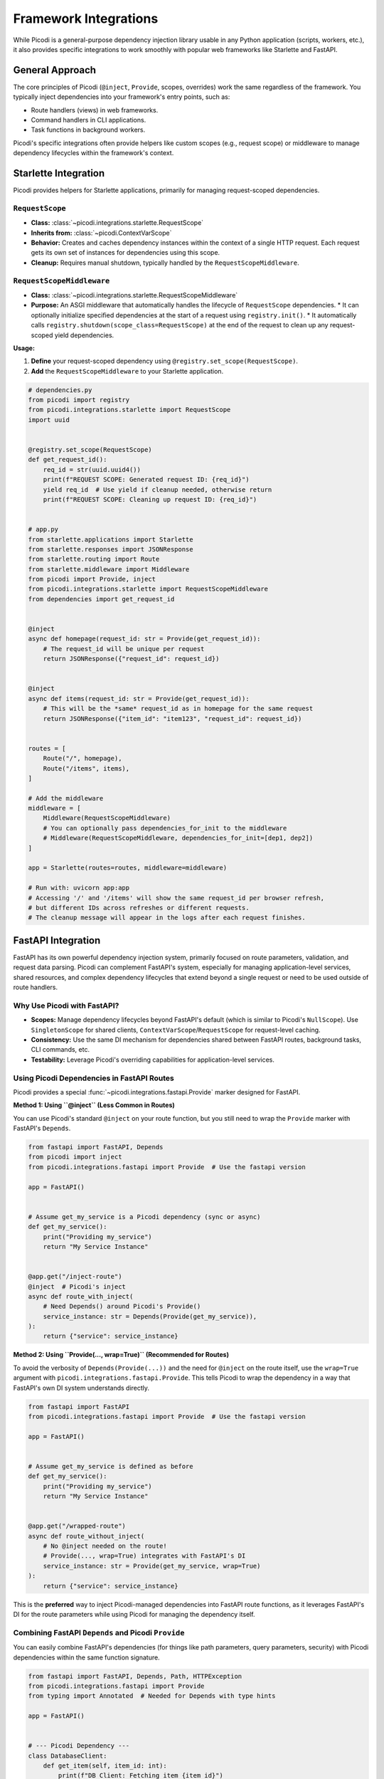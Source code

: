 .. _topics_integrations:

#######################
Framework Integrations
#######################

While Picodi is a general-purpose dependency injection library usable in any Python application (scripts, workers, etc.), it also provides specific integrations to work smoothly with popular web frameworks like Starlette and FastAPI.

****************
General Approach
****************

The core principles of Picodi (``@inject``, ``Provide``, scopes, overrides) work the same regardless of the framework. You typically inject dependencies into your framework's entry points, such as:

*   Route handlers (views) in web frameworks.
*   Command handlers in CLI applications.
*   Task functions in background workers.

Picodi's specific integrations often provide helpers like custom scopes (e.g., request scope) or middleware to manage dependency lifecycles within the framework's context.

********************************
Starlette Integration
********************************

Picodi provides helpers for Starlette applications, primarily for managing request-scoped dependencies.

``RequestScope``
================
*   **Class:** :class:`~picodi.integrations.starlette.RequestScope`
*   **Inherits from:** :class:`~picodi.ContextVarScope`
*   **Behavior:** Creates and caches dependency instances within the context of a single HTTP request. Each request gets its own set of instances for dependencies using this scope.
*   **Cleanup:** Requires manual shutdown, typically handled by the ``RequestScopeMiddleware``.

``RequestScopeMiddleware``
==========================
*   **Class:** :class:`~picodi.integrations.starlette.RequestScopeMiddleware`
*   **Purpose:** An ASGI middleware that automatically handles the lifecycle of ``RequestScope`` dependencies.
    *   It can optionally initialize specified dependencies at the start of a request using ``registry.init()``.
    *   It automatically calls ``registry.shutdown(scope_class=RequestScope)`` at the end of the request to clean up any request-scoped yield dependencies.

**Usage:**

1.  **Define** your request-scoped dependency using ``@registry.set_scope(RequestScope)``.
2.  **Add** the ``RequestScopeMiddleware`` to your Starlette application.

.. code-block:: python

    # dependencies.py
    from picodi import registry
    from picodi.integrations.starlette import RequestScope
    import uuid


    @registry.set_scope(RequestScope)
    def get_request_id():
        req_id = str(uuid.uuid4())
        print(f"REQUEST SCOPE: Generated request ID: {req_id}")
        yield req_id  # Use yield if cleanup needed, otherwise return
        print(f"REQUEST SCOPE: Cleaning up request ID: {req_id}")


    # app.py
    from starlette.applications import Starlette
    from starlette.responses import JSONResponse
    from starlette.routing import Route
    from starlette.middleware import Middleware
    from picodi import Provide, inject
    from picodi.integrations.starlette import RequestScopeMiddleware
    from dependencies import get_request_id


    @inject
    async def homepage(request_id: str = Provide(get_request_id)):
        # The request_id will be unique per request
        return JSONResponse({"request_id": request_id})


    @inject
    async def items(request_id: str = Provide(get_request_id)):
        # This will be the *same* request_id as in homepage for the same request
        return JSONResponse({"item_id": "item123", "request_id": request_id})


    routes = [
        Route("/", homepage),
        Route("/items", items),
    ]

    # Add the middleware
    middleware = [
        Middleware(RequestScopeMiddleware)
        # You can optionally pass dependencies_for_init to the middleware
        # Middleware(RequestScopeMiddleware, dependencies_for_init=[dep1, dep2])
    ]

    app = Starlette(routes=routes, middleware=middleware)

    # Run with: uvicorn app:app
    # Accessing '/' and '/items' will show the same request_id per browser refresh,
    # but different IDs across refreshes or different requests.
    # The cleanup message will appear in the logs after each request finishes.

********************************
FastAPI Integration
********************************

FastAPI has its own powerful dependency injection system, primarily focused on route parameters, validation, and request data parsing. Picodi can complement FastAPI's system, especially for managing application-level services, shared resources, and complex dependency lifecycles that extend beyond a single request or need to be used outside of route handlers.

Why Use Picodi with FastAPI?
============================
*   **Scopes:** Manage dependency lifecycles beyond FastAPI's default (which is similar to Picodi's ``NullScope``). Use ``SingletonScope`` for shared clients, ``ContextVarScope``/``RequestScope`` for request-level caching.
*   **Consistency:** Use the same DI mechanism for dependencies shared between FastAPI routes, background tasks, CLI commands, etc.
*   **Testability:** Leverage Picodi's overriding capabilities for application-level services.

Using Picodi Dependencies in FastAPI Routes
===========================================

Picodi provides a special :func:`~picodi.integrations.fastapi.Provide` marker designed for FastAPI.

**Method 1: Using ``@inject`` (Less Common in Routes)**

You can use Picodi's standard ``@inject`` on your route function, but you still need to wrap the ``Provide`` marker with FastAPI's ``Depends``.

.. code-block:: python

    from fastapi import FastAPI, Depends
    from picodi import inject
    from picodi.integrations.fastapi import Provide  # Use the fastapi version

    app = FastAPI()


    # Assume get_my_service is a Picodi dependency (sync or async)
    def get_my_service():
        print("Providing my_service")
        return "My Service Instance"


    @app.get("/inject-route")
    @inject  # Picodi's inject
    async def route_with_inject(
        # Need Depends() around Picodi's Provide()
        service_instance: str = Depends(Provide(get_my_service)),
    ):
        return {"service": service_instance}

**Method 2: Using ``Provide(..., wrap=True)`` (Recommended for Routes)**

To avoid the verbosity of ``Depends(Provide(...))`` and the need for ``@inject`` on the route itself, use the ``wrap=True`` argument with ``picodi.integrations.fastapi.Provide``. This tells Picodi to wrap the dependency in a way that FastAPI's own DI system understands directly.

.. code-block:: python

    from fastapi import FastAPI
    from picodi.integrations.fastapi import Provide  # Use the fastapi version

    app = FastAPI()


    # Assume get_my_service is defined as before
    def get_my_service():
        print("Providing my_service")
        return "My Service Instance"


    @app.get("/wrapped-route")
    async def route_without_inject(
        # No @inject needed on the route!
        # Provide(..., wrap=True) integrates with FastAPI's DI
        service_instance: str = Provide(get_my_service, wrap=True)
    ):
        return {"service": service_instance}

This is the **preferred** way to inject Picodi-managed dependencies into FastAPI route functions, as it leverages FastAPI's DI for the route parameters while using Picodi for managing the dependency itself.

Combining FastAPI ``Depends`` and Picodi ``Provide``
====================================================
You can easily combine FastAPI's dependencies (for things like path parameters, query parameters, security) with Picodi dependencies within the same function signature.

.. code-block:: python

    from fastapi import FastAPI, Depends, Path, HTTPException
    from picodi.integrations.fastapi import Provide
    from typing import Annotated  # Needed for Depends with type hints

    app = FastAPI()


    # --- Picodi Dependency ---
    class DatabaseClient:
        def get_item(self, item_id: int):
            print(f"DB Client: Fetching item {item_id}")
            if item_id == 42:
                return {"id": item_id, "name": "Widget"}
            return None


    def get_db_client():
        return DatabaseClient()


    # --- FastAPI Security Dependency ---
    def get_current_user(token: str | None = None):  # Example security dep
        if token == "secret":
            return {"username": "alice"}
        raise HTTPException(status_code=401, detail="Invalid token")


    # --- Route Combining Both ---
    @app.get("/items/{item_id}")
    async def get_item(
        # FastAPI path parameter
        item_id: Annotated[int, Path(title="The ID of the item to get")],
        # FastAPI security dependency
        current_user: Annotated[dict, Depends(get_current_user)],
        # Picodi dependency using ``wrap=True``
        db: DatabaseClient = Provide(get_db_client, wrap=True),
    ):
        print(f"User {current_user['username']} requesting item {item_id}")
        item = db.get_item(item_id)
        if not item:
            raise HTTPException(status_code=404, detail="Item not found")
        return item

Request-Scoped Dependencies in FastAPI
======================================
You can use the same :class:`~picodi.integrations.starlette.RequestScopeMiddleware` and :class:`~picodi.integrations.starlette.RequestScope` (re-exported as :class:`~picodi.integrations.fastapi.RequestScope`) in FastAPI as you would in Starlette to manage request-scoped dependencies.

.. code-block:: python

    from fastapi import FastAPI
    from starlette.middleware import Middleware
    from picodi import registry
    from picodi.integrations.fastapi import RequestScope, RequestScopeMiddleware, Provide
    import uuid


    # Define request-scoped dependency
    @registry.set_scope(RequestScope)
    def get_request_correlation_id():
        req_id = str(uuid.uuid4())[:8]
        print(f"FastAPI Request Scope: Generated ID: {req_id}")
        yield req_id
        print(f"FastAPI Request Scope: Cleaning up ID: {req_id}")


    # Add middleware to FastAPI app
    app = FastAPI(middleware=[Middleware(RequestScopeMiddleware)])


    @app.get("/request-id")
    async def get_id(correlation_id: str = Provide(get_request_correlation_id, wrap=True)):
        return {"correlation_id": correlation_id}

FastAPI Example Project
=======================
For a more comprehensive example of using Picodi with FastAPI, including different scopes and testing setups, see the example project:

`Picodi FastAPI Example <https://github.com/yakimka/picodi-fastapi-example>`_

****************
Key Takeaways
****************

*   Picodi integrates with Starlette and FastAPI, primarily via middleware and specialized ``Provide`` markers.
*   Use ``RequestScopeMiddleware`` and ``RequestScope`` for request-scoped dependencies in Starlette/FastAPI.
*   In FastAPI, use ``picodi.integrations.fastapi.Provide(..., wrap=True)`` to inject Picodi dependencies into routes without needing ``@inject`` on the route function.
*   Combine FastAPI's ``Depends`` with Picodi's ``Provide`` for flexible dependency management in routes.

Next, let's review some :ref:`Best Practices <topics_best_practices>` for using Picodi effectively.
